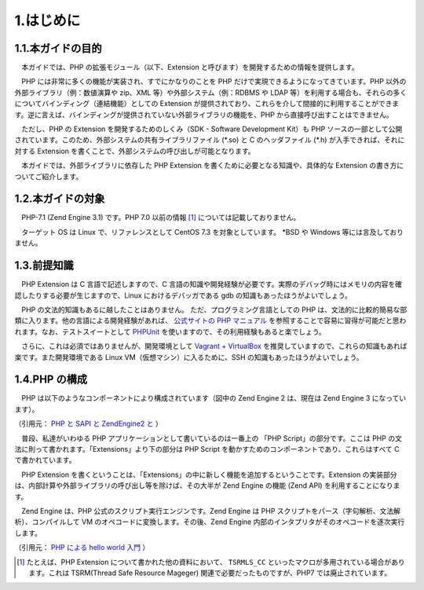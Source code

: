 ==========
1.はじめに
==========

1.1.本ガイドの目的
==================

　本ガイドでは、PHP の拡張モジュール（以下、Extension と呼びます）を開発するための情報を提供します。

　PHP には非常に多くの機能が実装され、すでにかなりのことを PHP だけで実現できるようになってきています。PHP 以外の外部ライブラリ（例：数値演算や zip、XML 等）や外部システム（例：RDBMS や LDAP 等）を利用する場合も、それらの多くについてバインディング（連結機能）としての Extension が提供されており、これらを介して間接的に利用することができます。逆に言えば、バインディングが提供されていない外部ライブラリの機能を、PHP から直接呼び出すことはできません。

　ただし、PHP の Extension を開発するためのしくみ（SDK - Software Development Kit）も PHP ソースの一部として公開されています。このため、外部システムの共有ライブラリファイル (\*.so) と C のヘッダファイル (\*.h) が入手できれば、それに対する Extension を書くことで、外部システムの呼び出しが可能となります。

　本ガイドでは、外部ライブラリに依存した PHP Extension を書くために必要となる知識や、具体的な Extension の書き方についてご紹介します。

1.2.本ガイドの対象
==================

　PHP-7.1 (Zend Engine 3.1) です。PHP 7.0 以前の情報 [1]_ については記載しておりません。

　ターゲット OS は Linux で、リファレンスとして CentOS 7.3 を対象としています。 \*BSD や Windows 等には言及しておりません。


1.3.前提知識
============

　PHP Extension は C 言語で記述しますので、C 言語の知識や開発経験が必要です。実際のデバッグ時にはメモリの内容を確認したりする必要が生じますので、Linux におけるデバッガである gdb の知識もあったほうがよいでしょう。

　PHP の文法的知識もあるに越したことはありません。 ただ、プログラミング言語としての PHP は、文法的に比較的簡易な部類に入ります。他の言語による開発経験があれば、 `公式サイトの PHP マニュアル <http://php.net/manual/ja/index.php>`_ を参照することで容易に習得が可能だと思われます。なお、テストスイートとして `PHPUnit <https://phpunit.de/manual/current/ja/>`_ を使いますので、その利用経験もあると楽でしょう。

　さらに、これは必須ではありませんが、開発環境として `Vagrant + VirtualBox <http://qiita.com/ozawan/items/160728f7c6b10c73b97e>`_ を推奨していますので、これらの知識もあれば楽です。また開発環境である Linux VM（仮想マシン）に入るために、SSH の知識もあったほうがよいでしょう。

1.4.PHP の構成
==============

　PHP は以下のようなコンポーネントにより構成されています（図中の Zend Engine 2 は、現在は Zend Engine 3 になっています）。

.. image:: images/1-1-architecture.png
  :alt: PHP Architecture diagram
  :align: center

（引用元： `PHP と SAPI と ZendEngine2 と <https://www.slideshare.net/do_aki/php-and-sapi-and-zendengine2-and>`_ ）

　普段、私達がいわゆる PHP アプリケーションとして書いているのは一番上の 「PHP Script」の部分です。ここは PHP の文法に則って書かれます。「Extensions」より下の部分は PHP Script を動かすためのコンポーネントであり、これらはすべて C で書かれています。

　PHP Extension を書くということは、「Extensions」の中に新しく機能を追加するということです。Extension の実装部分は、内部計算や外部ライブラリの呼び出し等を除けば、その大半が Zend Engine の機能 (Zend API) を利用することになります。

　Zend Engine は、PHP 公式のスクリプト実行エンジンです。Zend Engine は PHP スクリプトをパース（字句解析、文法解析）、コンパイルして VM のオペコードに変換します。その後、Zend Engine 内部のインタプリタがそのオペコードを逐次実行します。

.. image:: images/1-2-zend-engine.png
  :alt: Zend Engine とオペコード
  :align: center

（引用元： `PHP による hello world 入門 <http://tech.respect-pal.jp/php-helloworld/>`_ ）

.. [1] たとえば、PHP Extension について書かれた他の資料において、 ``TSRMLS_CC`` といったマクロが多用されている場合があります。これは TSRM(Thread Safe Resource Mageger) 関連で必要だったものですが、PHP7 では廃止されています。

